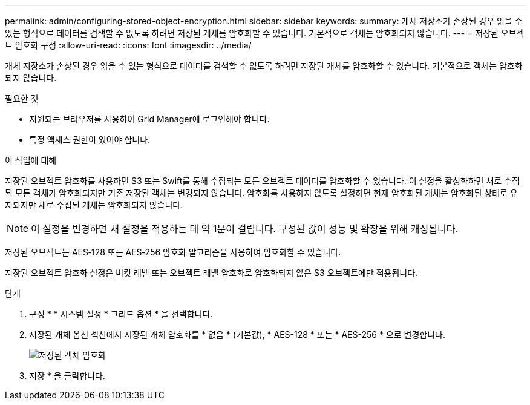 ---
permalink: admin/configuring-stored-object-encryption.html 
sidebar: sidebar 
keywords:  
summary: 개체 저장소가 손상된 경우 읽을 수 있는 형식으로 데이터를 검색할 수 없도록 하려면 저장된 개체를 암호화할 수 있습니다. 기본적으로 객체는 암호화되지 않습니다. 
---
= 저장된 오브젝트 암호화 구성
:allow-uri-read: 
:icons: font
:imagesdir: ../media/


[role="lead"]
개체 저장소가 손상된 경우 읽을 수 있는 형식으로 데이터를 검색할 수 없도록 하려면 저장된 개체를 암호화할 수 있습니다. 기본적으로 객체는 암호화되지 않습니다.

.필요한 것
* 지원되는 브라우저를 사용하여 Grid Manager에 로그인해야 합니다.
* 특정 액세스 권한이 있어야 합니다.


.이 작업에 대해
저장된 오브젝트 암호화를 사용하면 S3 또는 Swift를 통해 수집되는 모든 오브젝트 데이터를 암호화할 수 있습니다. 이 설정을 활성화하면 새로 수집된 모든 객체가 암호화되지만 기존 저장된 객체는 변경되지 않습니다. 암호화를 사용하지 않도록 설정하면 현재 암호화된 개체는 암호화된 상태로 유지되지만 새로 수집된 개체는 암호화되지 않습니다.


NOTE: 이 설정을 변경하면 새 설정을 적용하는 데 약 1분이 걸립니다. 구성된 값이 성능 및 확장을 위해 캐싱됩니다.

저장된 오브젝트는 AES‐128 또는 AES‐256 암호화 알고리즘을 사용하여 암호화할 수 있습니다.

저장된 오브젝트 암호화 설정은 버킷 레벨 또는 오브젝트 레벨 암호화로 암호화되지 않은 S3 오브젝트에만 적용됩니다.

.단계
. 구성 * * 시스템 설정 * 그리드 옵션 * 을 선택합니다.
. 저장된 개체 옵션 섹션에서 저장된 개체 암호화를 * 없음 * (기본값), * AES-128 * 또는 * AES-256 * 으로 변경합니다.
+
image::../media/stored_object_encryption.png[저장된 객체 암호화]

. 저장 * 을 클릭합니다.

